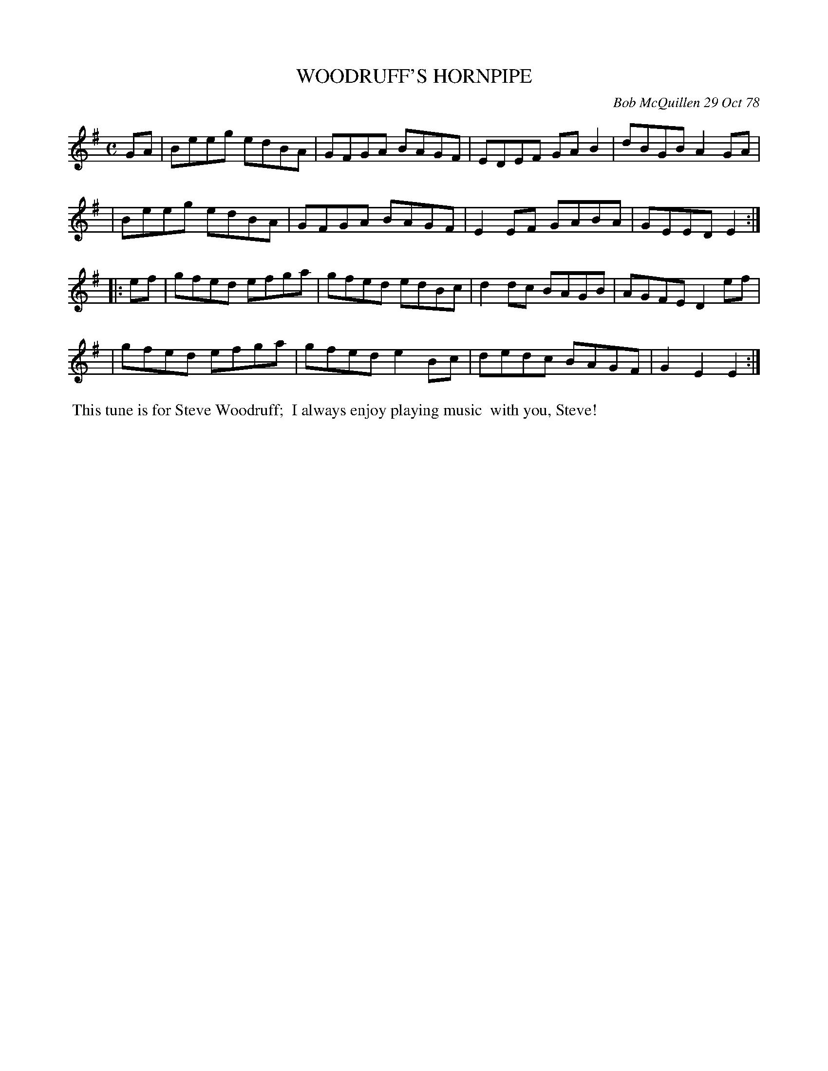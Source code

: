 X: 04098
T: WOODRUFF'S HORNPIPE
C: Bob McQuillen 29 Oct 78
B: Bob's Note Book 04 #98
R: hornpipe
Z: 2019 John Chambers <jc:trillian.mit.edu>
M: C
L: 1/8
K: Em
GA \
| Beeg edBA | GFGA BAGF | EDEF GAB2 | dBGB A2GA |
| Beeg edBA | GFGA BAGF | E2EF GABA | GEED E2 :|
|: ef \
| gfed efga | gfed edBc | d2dc BAGB | AGFE D2ef |
| gfed efga | gfed e2Bc | dedc BAGF | G2E2 E2 :|
%%begintext align
%% This tune is for Steve Woodruff;
%% I always enjoy playing music
%% with you, Steve!
%%endtext
